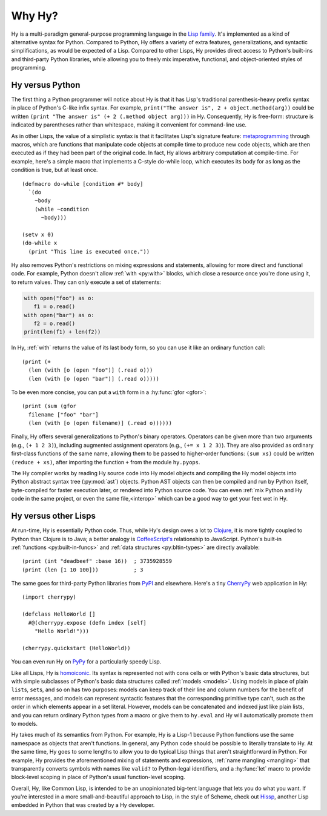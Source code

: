 =======
Why Hy?
=======

Hy is a multi-paradigm general-purpose programming language in the `Lisp family
<https://en.wikipedia.org/wiki/Lisp_(programming_language)>`_. It's implemented
as a kind of alternative syntax for Python. Compared to Python, Hy offers a
variety of extra features, generalizations, and syntactic simplifications, as
would be expected of a Lisp. Compared to other Lisps, Hy provides direct access
to Python's built-ins and third-party Python libraries, while allowing you to
freely mix imperative, functional, and object-oriented styles of programming.


Hy versus Python
----------------

The first thing a Python programmer will notice about Hy is that it has Lisp's
traditional parenthesis-heavy prefix syntax in place of Python's C-like infix
syntax. For example, ``print("The answer is", 2 + object.method(arg))`` could
be written ``(print "The answer is" (+ 2 (.method object arg)))`` in Hy.
Consequently, Hy is free-form: structure is indicated by parentheses rather
than whitespace, making it convenient for command-line use.

As in other Lisps, the value of a simplistic syntax is that it facilitates
Lisp's signature feature: `metaprogramming
<https://en.wikipedia.org/wiki/Metaprogramming>`_ through macros, which are
functions that manipulate code objects at compile time to produce new code
objects, which are then executed as if they had been part of the original code.
In fact, Hy allows arbitrary computation at compile-time. For example, here's a
simple macro that implements a C-style do-while loop, which executes its body
for as long as the condition is true, but at least once.

.. _do-while:

::

    (defmacro do-while [condition #* body]
      `(do
        ~body
        (while ~condition
          ~body)))

    (setv x 0)
    (do-while x
      (print "This line is executed once."))

Hy also removes Python's restrictions on mixing expressions and statements,
allowing for more direct and functional code. For example, Python doesn't allow
:ref:`with <py:with>` blocks, which close a resource once you're done using it,
to return values. They can only execute a set of statements:

.. code-block:: python

    with open("foo") as o:
       f1 = o.read()
    with open("bar") as o:
       f2 = o.read()
    print(len(f1) + len(f2))

In Hy, :ref:`with` returns the value of its last body form, so you can use it
like an ordinary function call::

   (print (+
     (len (with [o (open "foo")] (.read o)))
     (len (with [o (open "bar")] (.read o)))))

To be even more concise, you can put a ``with`` form in a :hy:func:`gfor <gfor>`::

   (print (sum (gfor
     filename ["foo" "bar"]
     (len (with [o (open filename)] (.read o))))))

Finally, Hy offers several generalizations to Python's binary operators.
Operators can be given more than two arguments (e.g., ``(+ 1 2 3)``), including
augmented assignment operators (e.g., ``(+= x 1 2 3)``). They are also provided
as ordinary first-class functions of the same name, allowing them to be passed
to higher-order functions: ``(sum xs)`` could be written ``(reduce + xs)``,
after importing the function ``+`` from the module ``hy.pyops``.

The Hy compiler works by reading Hy source code into Hy model objects and
compiling the Hy model objects into Python abstract syntax tree (:py:mod:`ast`)
objects. Python AST objects can then be compiled and run by Python itself,
byte-compiled for faster execution later, or rendered into Python source code.
You can even :ref:`mix Python and Hy code in the same project, or even the same
file,<interop>` which can be a good way to get your feet wet in Hy.


Hy versus other Lisps
---------------------

At run-time, Hy is essentially Python code. Thus, while Hy's design owes a lot
to `Clojure <https://clojure.org>`_, it is more tightly coupled to Python than
Clojure is to Java; a better analogy is `CoffeeScript's
<https://coffeescript.org>`_ relationship to JavaScript. Python's built-in
:ref:`functions <py:built-in-funcs>` and :ref:`data structures
<py:bltin-types>` are directly available::

    (print (int "deadbeef" :base 16))  ; 3735928559
    (print (len [1 10 100]))           ; 3

The same goes for third-party Python libraries from `PyPI <https://pypi.org>`_
and elsewhere. Here's a tiny `CherryPy <https://cherrypy.dev>`_ web application
in Hy::

    (import cherrypy)

    (defclass HelloWorld []
      #@(cherrypy.expose (defn index [self]
        "Hello World!")))

    (cherrypy.quickstart (HelloWorld))

You can even run Hy on `PyPy <https://pypy.org>`_ for a particularly speedy
Lisp.

Like all Lisps, Hy is `homoiconic
<https://en.wikipedia.org/wiki/Homoiconicity>`_. Its syntax is represented not
with cons cells or with Python's basic data structures, but with simple
subclasses of Python's basic data structures called :ref:`models <models>`.
Using models in place of plain ``list``\s, ``set``\s, and so on has two
purposes: models can keep track of their line and column numbers for the
benefit of error messages, and models can represent syntactic features that the
corresponding primitive type can't, such as the order in which elements appear
in a set literal. However, models can be concatenated and indexed just like
plain lists, and you can return ordinary Python types from a macro or give them
to ``hy.eval`` and Hy will automatically promote them to models.

Hy takes much of its semantics from Python. For example, Hy is a Lisp-1 because
Python functions use the same namespace as objects that aren't functions. In
general, any Python code should be possible to literally translate to Hy. At
the same time, Hy goes to some lengths to allow you to do typical Lisp things
that aren't straightforward in Python. For example, Hy provides the
aforementioned mixing of statements and expressions, :ref:`name mangling
<mangling>` that transparently converts symbols with names like ``valid?`` to
Python-legal identifiers, and a :hy:func:`let` macro to provide block-level scoping
in place of Python's usual function-level scoping.

Overall, Hy, like Common Lisp, is intended to be an unopinionated big-tent
language that lets you do what you want. If you're interested in a more
small-and-beautiful approach to Lisp, in the style of Scheme, check out
`Hissp <https://github.com/gilch/hissp>`_, another Lisp embedded in Python
that was created by a Hy developer.
